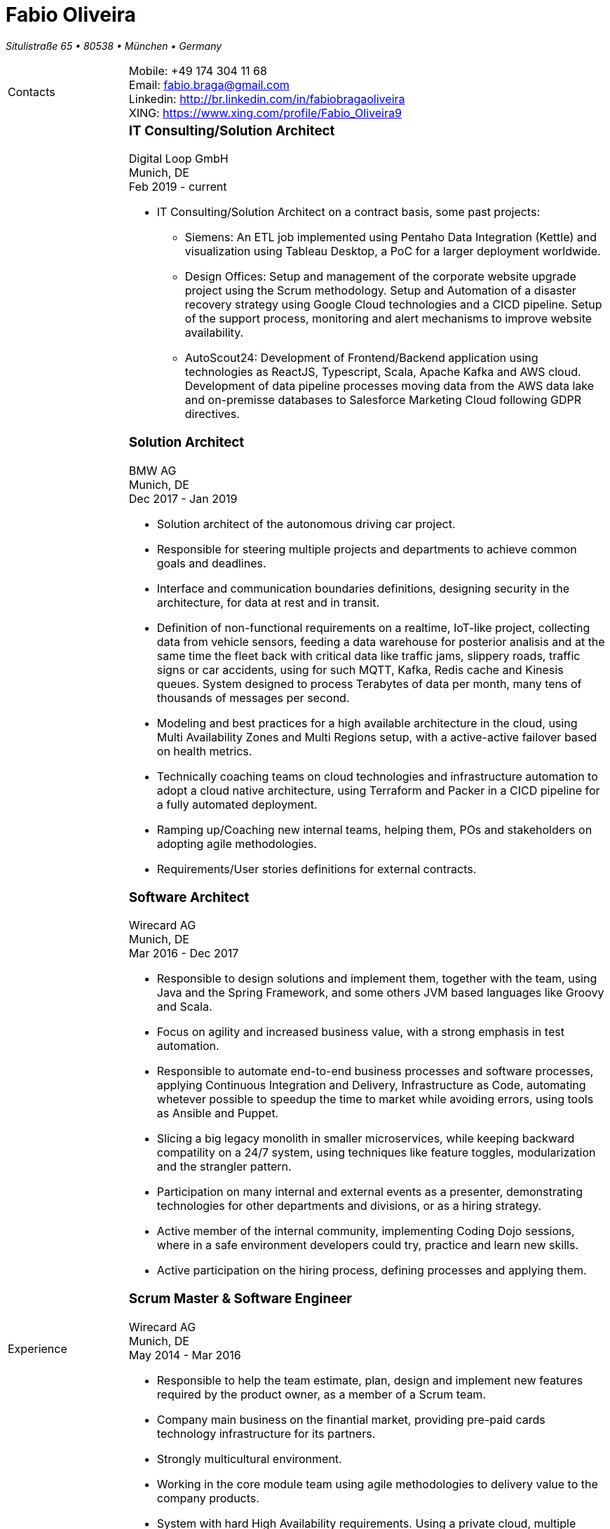 = Fabio Oliveira

:showtitle!:
:address: Situlistraße 65  • 80538 • München • Germany
:phone: +49 174 304 11 68
:email: fabio.braga@gmail.com
:linkedin: http://br.linkedin.com/in/fabiobragaoliveira
:xing: https://www.xing.com/profile/Fabio_Oliveira9

_{address}_ +
[cols=".<20,.<80",frame=none,grid=none,width=100%,stripes=none]
|===
a|+Contacts+
a|
Mobile: {phone} +
Email: {email} +
Linkedin: {linkedin} +
XING: {xing} +


a|+Experience+
a|### IT Consulting/Solution Architect
Digital Loop GmbH +
Munich, DE +
Feb 2019 - current

* IT Consulting/Solution Architect on a contract basis, some past projects:
** Siemens: An ETL job implemented using Pentaho Data Integration (Kettle) and visualization using Tableau Desktop, a PoC for a larger deployment worldwide.
** Design Offices: Setup and management of the corporate website upgrade project using the Scrum methodology. Setup and Automation of a disaster recovery strategy using Google Cloud technologies and a CICD pipeline. Setup of the support process, monitoring and alert mechanisms to improve website availability.
** AutoScout24: Development of Frontend/Backend application using technologies as ReactJS, Typescript, Scala, Apache Kafka and AWS cloud. Development of data pipeline processes moving data from the AWS data lake and on-premisse databases to Salesforce Marketing Cloud following GDPR directives.


### Solution Architect
BMW AG +
Munich, DE +
Dec 2017 - Jan 2019

* Solution architect of the autonomous driving car project.
* Responsible for steering multiple projects and departments to achieve common goals and deadlines.
* Interface and communication boundaries definitions, designing security in the architecture, for data at rest and in transit.
* Definition of non-functional requirements on a realtime, IoT-like project, collecting data from vehicle sensors, feeding a data warehouse for posterior analisis and at the same time the fleet back with critical data like traffic jams, slippery roads, traffic signs or car accidents, using for such MQTT, Kafka, Redis cache and Kinesis queues. System designed to process Terabytes of data per month, many tens of thousands of messages per second.
* Modeling and best practices for a high available architecture in the cloud, using Multi Availability Zones and Multi Regions setup, with a active-active failover based on health metrics.
* Technically coaching teams on cloud technologies and infrastructure automation to adopt a cloud native architecture, using Terraform and Packer in a CICD pipeline for a fully automated deployment.
* Ramping up/Coaching new internal teams, helping them, POs and stakeholders on adopting agile methodologies.
* Requirements/User stories definitions for external contracts.


### Software Architect
Wirecard AG +
Munich, DE +
Mar 2016 - Dec 2017

* Responsible to design solutions and implement them, together with the team, using Java and the Spring Framework, and some others JVM based languages like Groovy and Scala.
* Focus on agility and increased business value, with a strong emphasis in test automation.
* Responsible to automate end-to-end business processes and software processes, applying Continuous Integration and Delivery, Infrastructure as Code, automating whetever possible to speedup the time to market while avoiding errors, using tools as Ansible and Puppet.
* Slicing a big legacy monolith in smaller microservices, while keeping backward compatility on a 24/7 system, using techniques like feature toggles, modularization and the strangler pattern.
* Participation on many internal and external events as a presenter, demonstrating technologies for other departments and divisions, or as a hiring strategy.
* Active member of the internal community, implementing Coding Dojo sessions, where in a safe environment developers could try, practice and learn new skills.
* Active participation on the hiring process, defining processes and applying them.

### Scrum Master & Software Engineer
Wirecard AG +
Munich, DE +
May 2014 - Mar 2016

* Responsible to help the team estimate, plan, design and implement new features required by the product owner, as a member of a Scrum team.
* Company main business on the finantial market, providing pre-paid cards technology infrastructure for its partners.
* Strongly multicultural environment.
* Working in the core module team using agile methodologies to delivery value to the company products.
* System with hard High Availability requirements. Using a private cloud, multiple nodes and a load
balance to not require planned downtime.
* As a Scrum Master my roles and responsibilities are: servant leadership, monitoring and tracking,
reporting and communication, process master, quality master, interface between team and product owner, resolve impediments, resolve conflicts, lead the scrum meetings, shield the team, team formation, estimation, performance appraisal & feedback and improvement management.

### Software Architect
CI&T +
Campinas, BR +
Nov 2012 - Mar 2014

* Responsible for the pre-sale analysis, design, project setup and deployment of a web application to manage the brazilian Walmart.com’s reverse logistic sector, controlling since the customer return of a product, the technical service sorting and estimation for fixing it, until the storage. The system is responsible for $6 million in products and generate a return of $100.000,00/month. The system uses Spring, Spring MVC, Hibernate and JPA 2 in the backend, and in the frontend HTML5, jQuery and BackboneJS.
* Responsible for the training of 30+ employees for 2 months about Java technologies, databases and good practices.

### Software Architect
CFlex BrainMerge +
Campinas, BR +
Nov 2010 - Nov 2012

* Responsible for the product customization (a Railroad mainline planner) for a australian client, one of the leaders in the production and refining of metals, the Rio Tinto Iron Ore. The system has a client-server architecture, written in Java Swing.
* Designed and implemented a Data Mining application to a national railway in Chile, the Empresa de Ferrocarrilles del Estado (EFE), to extract data about the train movements and infrastructure usage, and then, with this data, perform the processing of values owed by freight operators. This system is today responsible for all executives reports, outages predictions and billing.
* Designed and implemented a new network stack, departing from a stateful Apache Camel protocol to a lightweight and stateless REST-JSON stack, allowing the original system to scale from dozens to hundred of clients.

### Technical Leader
Símula +
Campinas, BR +
Sep 2007 - Nov 2010

* Designed and developed a web application to run into small devices used in forklifts using Google Web Toolkit, a server backend using JEE technologies and a administrative client using the NetBeans Rich Client Platform, to automate the storage and retrieval of products on the paper and cardboard industry, speeding the logistic and reducing the cost of storage.
* Responsible for the team training and the technical leadership during the main product migration from the legacy platform, in Object Pascal and using a 2-tier architecture, to a much more modern 3-tier architecture using the JEE platform.

### Technical Leader
CPqD +
Campinas, BR +
Jul 2005 - Sep 2007

* Technical leader in the CRM project for a energy supplier in Brazil, the CELG (Companhia Eletrica de Goias).
* The state of Goias has 6+ million habitants, the CRM needed to process the customers calls and claims, performing well for realtime attendance.
* Designed software solutions to scale for millions of database records
* System based on JEE technologies.

a|+Education+
a|### Project Management
Getúlio Vargas Foundation +
Campinas, BR +
Jan 2007 - Dec 2008

Classical project management course based on the PMBOK. Main subjects:

* Feasibility Analysis
* Enterprise Strategy
* Project Management Foundations
* Quality Management
* Acquisition Management
* Communication Management
* Cost Management
* Scope Management
* People Management
* Risk Management
* Time Management
* Conflict Management

### BSc in Computer Science
University of Sao Paulo +
Sao Paulo, BR +
Jan 1998 - Jun 2005

* Elective disciplines in Administration, Logic, Software Engineering and Artificial Intelligence
* Activities and groups: IME Junior Enterprise, Artificial Intelligence Group.

a|+Courses & Certificates+
a|### Amazon Web Services
* AWS Certified Solution Architect - Associate (in progress)

### Google Cloud Platform
* Certificates
** Google Cloud Certified Professional Cloud Architect

image:https://api.accredible.com/v1/frontend/credential_website_embed_image/badge/13274845[link="https://www.credential.net/rhu9np9o"]

> A Google Cloud Certified - Professional Cloud Architect enables organizations to leverage Google Cloud technologies. Through an understanding of cloud architecture and Google technology, this individual can design, develop, and manage robust, secure, scalable, highly available, and dynamic solutions to drive business objectives.

** Google Professional Data Engineer

image:https://api.accredible.com/v1/frontend/credential_website_embed_image/badge/13695794[link="https://www.credential.net/a2bnu44y"]

> A Professional Data Engineer enables data-driven decision making by collecting, transforming, and publishing data. A data engineer should be able to design build, operationalize, secure, and monitor data processing systems with a particular emphasis on security and compliance; scalability and efficiency; reliability and fidelity; and flexibility and portability. A data engineer should also be able to leverage, deploy, and continuously train pre-existing machine learning models.

* Courses:
** https://www.coursera.org/account/accomplishments/certificate/5PTS83H7YSHW[Building Resilient Streaming Systems on Google Cloud Platform]
** https://www.coursera.org/account/accomplishments/certificate/493UFFDASY9T[Serverless Machine Learning with Tensorflow on Google Cloud Platform]
** https://www.coursera.org/account/accomplishments/certificate/G6WG33ZLP5G2[Serverless Data Analysis with Google BigQuery and Cloud Dataflow]
** https://www.coursera.org/account/accomplishments/certificate/92B2B4SV85DM[Leveraging Unstructured Data with Cloud Dataproc on Google Cloud Platform]
** https://www.coursera.org/account/accomplishments/certificate/26ELRXMW83EB[Google Cloud Platform Big Data and Machine Learning Fundamentals]
** https://www.coursera.org/account/accomplishments/certificate/C277ZZHAQU9D[Essential Cloud Infrastructure: Core Services]
** https://www.coursera.org/account/accomplishments/certificate/KKU5UXCU6MQ5[Reliable Cloud Infrastructure: Design and Process]
** https://www.coursera.org/account/accomplishments/certificate/NZYLGKXDHJFH[Elastic Cloud Infrastructure: Scaling and Automation]
** https://www.coursera.org/account/accomplishments/certificate/DDH5ZSRKFA5A[Essential Cloud Infrastructure: Foundation]
** https://www.coursera.org/account/accomplishments/certificate/YRJCHCSRSZQY[Google Cloud Platform Fundamentals: Core Infrastructure]
** https://www.coursera.org/account/accomplishments/certificate/NZYLGKXDHJFH[Elastic Cloud Infrastructure: Containers and Services]

* Specializations
** https://www.coursera.org/account/accomplishments/specialization/QZF7RFY6YULA[Data Engineering, Big Data, and Machine Learning on GCP]
** https://www.coursera.org/account/accomplishments/specialization/PEV8RR69BZAX[Architecting with Google Cloud Platform]

### Scala
* Courses
** https://www.coursera.org/account/accomplishments/certificate/WRY8U5NKAQGW[Functional Programming in Scala Capstone]
** https://www.coursera.org/account/accomplishments/certificate/7YCF8HWU3SNW[Big Data Analysis with Scala and Spark]
** https://www.coursera.org/account/accomplishments/certificate/YVN779GEMT7P[Parallel Programming]
** https://www.coursera.org/account/accomplishments/certificate/6FUWRWRCDECN[Functional Program Design in Scala]
** https://www.coursera.org/account/accomplishments/certificate/DYD5AA2BRCRA[Functional Programming Principles in Scala]

* Specializations
** https://www.coursera.org/account/accomplishments/specialization/VM2U9XPSMX2Q[Functional Programming in Scala]

### Machine Learning
* https://www.coursera.org/account/accomplishments/certificate/VBD4H7UA57[Introduction to Recommendation Systems]

### University of Campinas
* Introduction to Natural Computing
* Bio-Inspired Algorithms

a|+Technical skills+
a|Click in the following button to see my stack in StackShare: image:https://img.shields.io/badge/tech-stack-0690fa.svg?style=flat[link="https://stackshare.io/fbdo/mytechstack"]

Summary:

Computer languages:: Java, Backend Javascript (NodeJS), Groovy, Python, Scala, Smalltalk

Protocols & APIs:: JEE full and micro profiles, Spring & Spring Boot, JMS, MQTT

Web Frameworks & RIAs:: Spring MVC, Google Web Toolkit, Vaadin

Databases:: Oracle, MySQL, PostgreSQL, Microsoft SQL Server

Infrastructure Automation:: Puppet, Ansible, Terraform, CloudFormation

Cloud Computing & Big Data:: Kafka, Hadoop, Sparks, Google Cloud Platform, Amazon Web Services, Microsoft Azure

a|+Awards+
a|NetBeans Innovators Grant 2008
MONOH project: http://plugins.netbeans.org/plugin/11670/monoh
Speech Recognizer for Netbeans Actions

a|+Languages+
a|
* Portuguese(native)
* English(advanced)
* Spanish(advanced)
* German(intermediate)
|===